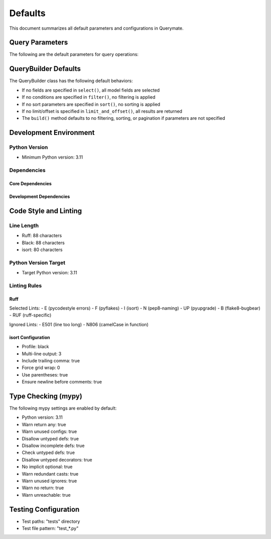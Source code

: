 Defaults
========

This document summarizes all default parameters and configurations in Querymate.

Query Parameters
---------------

The following are the default parameters for query operations:

+----------------+------------------+------------------------------------------+
| Parameter      | Default Value    | Constraints                              |
+================+==================+==========================================+
| q              | {}               | None                                      |
+----------------+------------------+------------------------------------------+
| sort           | []               | None                                      |
+----------------+------------------+------------------------------------------+
| limit          | 10               | 1 <= limit <= 200                        |
+----------------+------------------+------------------------------------------+
| offset         | 0                | offset >= 0                               |
+----------------+------------------+------------------------------------------+
| fields         | []               | None (returns all fields)                 |
+----------------+------------------+------------------------------------------+

QueryBuilder Defaults
-------------------

The QueryBuilder class has the following default behaviors:

- If no fields are specified in ``select()``, all model fields are selected
- If no conditions are specified in ``filter()``, no filtering is applied
- If no sort parameters are specified in ``sort()``, no sorting is applied
- If no limit/offset is specified in ``limit_and_offset()``, all results are returned
- The ``build()`` method defaults to no filtering, sorting, or pagination if parameters are not specified

Development Environment
---------------------

Python Version
~~~~~~~~~~~~~

- Minimum Python version: 3.11

Dependencies
~~~~~~~~~~~

Core Dependencies
^^^^^^^^^^^^^^^

+----------------+------------------+
| Package        | Minimum Version  |
+================+==================+
| FastAPI        | 0.109.0         |
+----------------+------------------+
| SQLModel       | 0.0.14          |
+----------------+------------------+
| Pydantic       | 2.6.0           |
+----------------+------------------+
| SQLAlchemy     | 2.0.0           |
+----------------+------------------+

Development Dependencies
^^^^^^^^^^^^^^^^^^^^^^

+----------------+------------------+
| Package        | Minimum Version  |
+================+==================+
| pytest         | 8.0.0           |
+----------------+------------------+
| pytest-cov     | 4.1.0           |
+----------------+------------------+
| ruff           | 0.2.0           |
+----------------+------------------+
| black          | 24.1.0          |
+----------------+------------------+
| isort          | 5.13.0          |
+----------------+------------------+
| mypy           | 1.8.0           |
+----------------+------------------+
| sphinx         | 7.2.0           |
+----------------+------------------+
| sphinx-rtd-theme | 2.0.0        |
+----------------+------------------+
| httpx          | 0.27.0          |
+----------------+------------------+

Code Style and Linting
---------------------

Line Length
~~~~~~~~~~

- Ruff: 88 characters
- Black: 88 characters
- isort: 80 characters

Python Version Target
~~~~~~~~~~~~~~~~~~~

- Target Python version: 3.11

Linting Rules
~~~~~~~~~~~~

Ruff
^^^^

Selected Lints:
- E (pycodestyle errors)
- F (pyflakes)
- I (isort)
- N (pep8-naming)
- UP (pyupgrade)
- B (flake8-bugbear)
- RUF (ruff-specific)

Ignored Lints:
- E501 (line too long)
- N806 (camelCase in function)

isort Configuration
^^^^^^^^^^^^^^^^^

- Profile: black
- Multi-line output: 3
- Include trailing comma: true
- Force grid wrap: 0
- Use parentheses: true
- Ensure newline before comments: true

Type Checking (mypy)
-------------------

The following mypy settings are enabled by default:

- Python version: 3.11
- Warn return any: true
- Warn unused configs: true
- Disallow untyped defs: true
- Disallow incomplete defs: true
- Check untyped defs: true
- Disallow untyped decorators: true
- No implicit optional: true
- Warn redundant casts: true
- Warn unused ignores: true
- Warn no return: true
- Warn unreachable: true

Testing Configuration
-------------------

- Test paths: "tests" directory
- Test file pattern: "test_*.py" 
